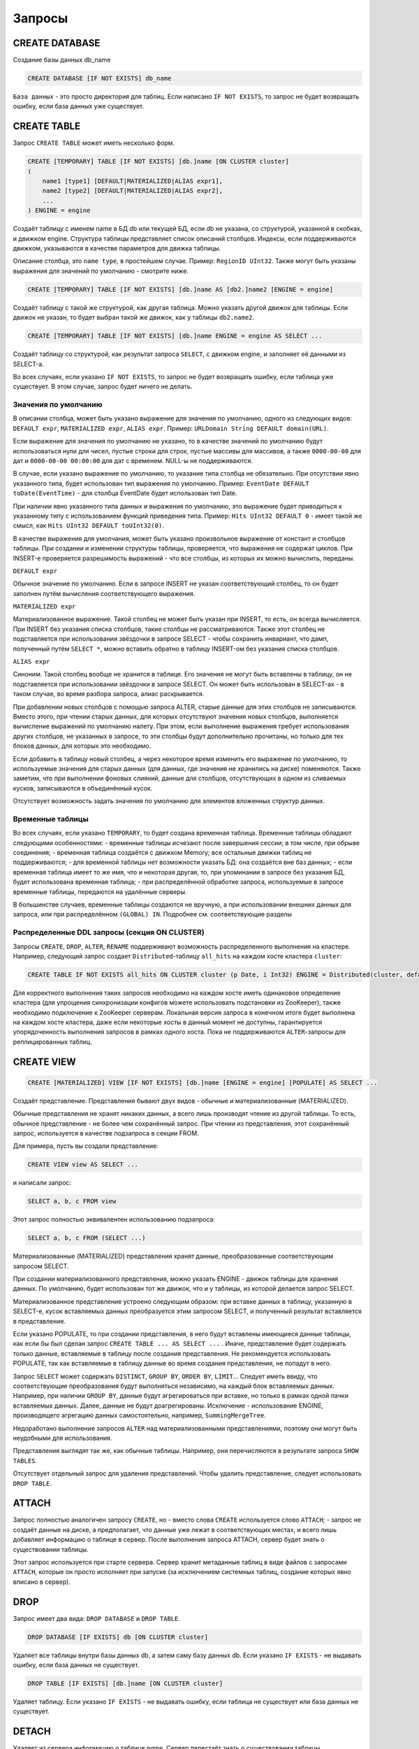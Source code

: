 Запросы
-------

CREATE DATABASE
~~~~~~~~~~~~~~~
Создание базы данных db_name

.. code-block:: sql

    CREATE DATABASE [IF NOT EXISTS] db_name

``База данных`` - это просто директория для таблиц.
Если написано ``IF NOT EXISTS``, то запрос не будет возвращать ошибку, если база данных уже существует.

CREATE TABLE
~~~~~~~~~~~~
Запрос ``CREATE TABLE`` может иметь несколько форм.

.. code-block:: sql

    CREATE [TEMPORARY] TABLE [IF NOT EXISTS] [db.]name [ON CLUSTER cluster]
    (
        name1 [type1] [DEFAULT|MATERIALIZED|ALIAS expr1],
        name2 [type2] [DEFAULT|MATERIALIZED|ALIAS expr2],
        ...
    ) ENGINE = engine

Создаёт таблицу с именем name в БД db или текущей БД, если db не указана, со структурой, указанной в скобках, и движком engine.
Структура таблицы представляет список описаний столбцов. Индексы, если поддерживаются движком, указываются в качестве параметров для движка таблицы.

Описание столбца, это ``name type``, в простейшем случае. Пример: ``RegionID UInt32``.
Также могут быть указаны выражения для значений по умолчанию - смотрите ниже.

.. code-block:: sql

    CREATE [TEMPORARY] TABLE [IF NOT EXISTS] [db.]name AS [db2.]name2 [ENGINE = engine]

Создаёт таблицу с такой же структурой, как другая таблица. Можно указать другой движок для таблицы. Если движок не указан, то будет выбран такой же движок, как у таблицы ``db2.name2``.

.. code-block:: sql

    CREATE [TEMPORARY] TABLE [IF NOT EXISTS] [db.]name ENGINE = engine AS SELECT ...

Создаёт таблицу со структурой, как результат запроса ``SELECT``, с движком engine, и заполняет её данными из SELECT-а.

Во всех случаях, если указано ``IF NOT EXISTS``, то запрос не будет возвращать ошибку, если таблица уже существует. В этом случае, запрос будет ничего не делать.

Значения по умолчанию
"""""""""""""""""""""
В описании столбца, может быть указано выражение для значения по умолчанию, одного из следующих видов:
``DEFAULT expr``, ``MATERIALIZED expr``, ``ALIAS expr``.
Пример: ``URLDomain String DEFAULT domain(URL)``.

Если выражение для значения по умолчанию не указано, то в качестве значений по умолчанию будут использоваться нули для чисел, пустые строки для строк, пустые массивы для массивов, а также ``0000-00-00`` для дат и ``0000-00-00 00:00:00`` для дат с временем. NULL-ы не поддерживаются.

В случае, если указано выражение по умолчанию, то указание типа столбца не обязательно. При отсутствии явно указанного типа, будет использован тип выражения по умолчанию. Пример: ``EventDate DEFAULT toDate(EventTime)`` - для столбца EventDate будет использован тип Date.

При наличии явно указанного типа данных и выражения по умолчанию, это выражение будет приводиться к указанному типу с использованием функций приведения типа. Пример: ``Hits UInt32 DEFAULT 0`` - имеет такой же смысл, как ``Hits UInt32 DEFAULT toUInt32(0)``.

В качестве выражения для умолчания, может быть указано произвольное выражение от констант и столбцов таблицы. При создании и изменении структуры таблицы, проверяется, что выражения не содержат циклов. При INSERT-е проверяется разрешимость выражений - что все столбцы, из которых их можно вычислить, переданы.

``DEFAULT expr``

Обычное значение по умолчанию. Если в запросе INSERT не указан соответствующий столбец, то он будет заполнен путём вычисления соответствующего выражения.

``MATERIALIZED expr``

Материализованное выражение. Такой столбец не может быть указан при INSERT, то есть, он всегда вычисляется.
При INSERT без указания списка столбцов, такие столбцы не рассматриваются.
Также этот столбец не подставляется при использовании звёздочки в запросе SELECT - чтобы сохранить инвариант, что дамп, полученный путём ``SELECT *``, можно вставить обратно в таблицу INSERT-ом без указания списка столбцов.

``ALIAS expr``

Синоним. Такой столбец вообще не хранится в таблице.
Его значения не могут быть вставлены в таблицу, он не подставляется при использовании звёздочки в запросе SELECT.
Он может быть использован в SELECT-ах - в таком случае, во время разбора запроса, алиас раскрывается.

При добавлении новых столбцов с помощью запроса ALTER, старые данные для этих столбцов не записываются. Вместо этого, при чтении старых данных, для которых отсутствуют значения новых столбцов, выполняется вычисление выражений по умолчанию налету. При этом, если выполнение выражения требует использования других столбцов, не указанных в запросе, то эти столбцы будут дополнительно прочитаны, но только для тех блоков данных, для которых это необходимо.

Если добавить в таблицу новый столбец, а через некоторое время изменить его выражение по умолчанию, то используемые значения для старых данных (для данных, где значения не хранились на диске) поменяются. Также заметим, что при выполнении фоновых слияний, данные для столбцов, отсутствующих в одном из сливаемых кусков, записываются в объединённый кусок.

Отсутствует возможность задать значения по умолчанию для элементов вложенных структур данных.

Временные таблицы
"""""""""""""""""
Во всех случаях, если указано ``TEMPORARY``, то будет создана временная таблица. Временные таблицы обладают следующими особенностями:
- временные таблицы исчезают после завершения сессии; в том числе, при обрыве соединения;
- временная таблица создаётся с движком Memory; все остальные движки таблиц не поддерживаются;
- для временной таблицы нет возможности указать БД: она создаётся вне баз данных;
- если временная таблица имеет то же имя, что и некоторая другая, то, при упоминании в запросе без указания БД, будет использована временная таблица;
- при распределённой обработке запроса, используемые в запросе временные таблицы, передаются на удалённые серверы.

В большинстве случаев, временные таблицы создаются не вручную, а при использовании внешних данных для запроса, или при распределённом ``(GLOBAL) IN``. Подробнее см. соответствующие разделы

Распределенные DDL запросы (секция ON CLUSTER)
""""""""""""""""""""""""""""""""""""""""""""""

Запросы ``CREATE``, ``DROP``, ``ALTER``, ``RENAME`` поддерживают возможность распределенного выполнения на кластере.
Например, следующий запрос создает ``Distributed``-таблицу ``all_hits`` на каждом хосте кластера ``cluster``:

.. code-block:: sql

    CREATE TABLE IF NOT EXISTS all_hits ON CLUSTER cluster (p Date, i Int32) ENGINE = Distributed(cluster, default, hits)

Для корректного выполнения таких запросов необходимо на каждом хосте иметь одинаковое определение кластера (для упрощения синхронизации конфигов можете использовать подстановки из ZooKeeper), также необходимо подключение к ZooKeeper серверам.
Локальная версия запроса в конечном итоге будет выполнена на каждом хосте кластера, даже если некоторые хосты в данный момент не доступны, гарантируется упорядоченность выполнения запросов в рамках одного хоста.
Пока не поддерживаются ``ALTER``-запросы для реплицированных таблиц.

CREATE VIEW
~~~~~~~~~~~

.. code-block:: sql

  CREATE [MATERIALIZED] VIEW [IF NOT EXISTS] [db.]name [ENGINE = engine] [POPULATE] AS SELECT ...

Создаёт представление. Представления бывают двух видов - обычные и материализованные (MATERIALIZED).

Обычные представления не хранят никаких данных, а всего лишь производят чтение из другой таблицы. То есть, обычное представление - не более чем сохранённый запрос. При чтении из представления, этот сохранённый запрос, используется в качестве подзапроса в секции FROM.

Для примера, пусть вы создали представление:

.. code-block:: sql

    CREATE VIEW view AS SELECT ...

и написали запрос:

.. code-block:: sql

    SELECT a, b, c FROM view

Этот запрос полностью эквивалентен использованию подзапроса:

.. code-block:: sql

    SELECT a, b, c FROM (SELECT ...)

Материализованные (MATERIALIZED) представления хранят данные, преобразованные соответствующим запросом SELECT.

При создании материализованного представления, можно указать ENGINE - движок таблицы для хранения данных. По умолчанию, будет использован тот же движок, что и у таблицы, из которой делается запрос SELECT.

Материализованное представление устроено следующим образом: при вставке данных в таблицу, указанную в SELECT-е, кусок вставляемых данных преобразуется этим запросом SELECT, и полученный результат вставляется в представление.

Если указано POPULATE, то при создании представления, в него будут вставлены имеющиеся данные таблицы, как если бы был сделан запрос ``CREATE TABLE ... AS SELECT ...`` . Иначе, представление будет содержать только данные, вставляемые в таблицу после создания представления. Не рекомендуется использовать POPULATE, так как вставляемые в таблицу данные во время создания представления, не попадут в него.

Запрос ``SELECT`` может содержать ``DISTINCT``, ``GROUP BY``, ``ORDER BY``, ``LIMIT``... Следует иметь ввиду, что соответствующие преобразования будут выполняться независимо, на каждый блок вставляемых данных. Например, при наличии ``GROUP BY``, данные будут агрегироваться при вставке, но только в рамках одной пачки вставляемых данных. Далее, данные не будут доагрегированы. Исключение - использование ENGINE, производящего агрегацию данных самостоятельно, например, ``SummingMergeTree``.

Недоработано выполнение запросов ``ALTER`` над материализованными представлениями, поэтому они могут быть неудобными для использования.

Представления выглядят так же, как обычные таблицы. Например, они перечисляются в результате запроса ``SHOW TABLES``.

Отсутствует отдельный запрос для удаления представлений. Чтобы удалить представление, следует использовать ``DROP TABLE``.

ATTACH
~~~~~~
Запрос полностью аналогичен запросу ``CREATE``, но
- вместо слова ``CREATE`` используется слово ``ATTACH``;
- запрос не создаёт данные на диске, а предполагает, что данные уже лежат в соответствующих местах, и всего лишь добавляет информацию о таблице в сервер.
После выполнения запроса ATTACH, сервер будет знать о существовании таблицы.

Этот запрос используется при старте сервера. Сервер хранит метаданные таблиц в виде файлов с запросами ``ATTACH``, которые он просто исполняет при запуске (за исключением системных таблиц, создание которых явно вписано в сервер).

DROP
~~~~
Запрос имеет два вида: ``DROP DATABASE`` и ``DROP TABLE``.

.. code-block:: sql

    DROP DATABASE [IF EXISTS] db [ON CLUSTER cluster]

Удаляет все таблицы внутри базы данных db, а затем саму базу данных db.
Если указано ``IF EXISTS`` - не выдавать ошибку, если база данных не существует.

.. code-block:: sql

    DROP TABLE [IF EXISTS] [db.]name [ON CLUSTER cluster]

Удаляет таблицу.
Если указано ``IF EXISTS`` - не выдавать ошибку, если таблица не существует или база данных не существует.

DETACH
~~~~~~
Удаляет из сервера информацию о таблице `name`. Сервер перестаёт знать о существовании таблицы.

.. code-block:: sql

    DETACH TABLE [IF EXISTS] [db.]name

Но ни данные, ни метаданные таблицы не удаляются. При следующем запуске сервера, сервер прочитает метаданные и снова узнает о таблице.
Также, "отцепленную" таблицу можно прицепить заново запросом ``ATTACH`` (за исключением системных таблиц, для которых метаданные не хранятся).

Запроса ``DETACH DATABASE`` нет.

RENAME
~~~~~~
Переименовывает одну или несколько таблиц.

.. code-block:: sql

    RENAME TABLE [db11.]name11 TO [db12.]name12, [db21.]name21 TO [db22.]name22, ... [ON CLUSTER cluster]

Все таблицы переименовываются под глобальной блокировкой. Переименовывание таблицы является лёгкой операцией. Если вы указали после TO другую базу данных, то таблица будет перенесена в эту базу данных. При этом, директории с базами данных должны быть расположены в одной файловой системе (иначе возвращается ошибка).

ALTER
~~~~~
Запрос ``ALTER`` поддерживается только для таблиц типа ``*MergeTree``, а также ``Merge`` и ``Distributed``. Запрос имеет несколько вариантов.

Манипуляции со столбцами
""""""""""""""""""""""""
Изменение структуры таблицы.

.. code-block:: sql

    ALTER TABLE [db].name [ON CLUSTER cluster] ADD|DROP|MODIFY COLUMN ...

В запросе указывается список из одного или более действий через запятую.
Каждое действие - операция над столбцом.

Существуют следующие действия:

.. code-block:: sql

    ADD COLUMN name [type] [default_expr] [AFTER name_after]

Добавляет в таблицу новый столбец с именем name, типом type и выражением для умолчания ``default_expr`` (смотрите раздел "Значения по умолчанию"). Если указано ``AFTER name_after`` (имя другого столбца), то столбец добавляется (в список столбцов таблицы) после указанного. Иначе, столбец добавляется в конец таблицы. Внимательный читатель может заметить, что отсутствует возможность добавить столбец в начало таблицы. Для цепочки действий, name_after может быть именем столбца, который добавляется в одном из предыдущих действий.

Добавление столбца всего лишь меняет структуру таблицы, и не производит никаких действий с данными - соответствующие данные не появляются на диске после ALTER-а. При чтении из таблицы, если для какого-либо столбца отсутствуют данные, то он заполняется значениями по умолчанию (выполняя выражение по умолчанию, если такое есть, или нулями, пустыми строками). Также, столбец появляется на диске при слиянии кусков данных (см. MergeTree).

Такая схема позволяет добиться мгновенной работы запроса ALTER и отсутствия необходимости увеличивать объём старых данных.

.. code-block:: sql

    DROP COLUMN name

Удаляет столбец с именем name.
Удаляет данные из файловой системы. Так как это представляет собой удаление целых файлов, запрос выполняется почти мгновенно.

.. code-block:: sql

    MODIFY COLUMN name [type] [default_expr]

Изменяет тип столбца name на type и/или выражение для умолчания на default_expr. При изменении типа, значения преобразуются так, как если бы к ним была применена функция toType.

Если изменяется только выражение для умолчания, то запрос не делает никакой сложной работы и выполняется мгновенно.

Изменение типа столбца - это единственное действие, которое выполняет сложную работу - меняет содержимое файлов с данными. Для больших таблиц, выполнение может занять длительное время.

Выполнение производится в несколько стадий:
- подготовка временных (новых) файлов с изменёнными данными;
- переименование старых файлов;
- переименование временных (новых) файлов в старые;
- удаление старых файлов.

Из них, длительной является только первая стадия. Если на этой стадии возникнет сбой, то данные не поменяются.
Если на одной из следующих стадий возникнет сбой, то данные будет можно восстановить вручную. За исключением случаев, когда старые файлы удалены из файловой системы, а данные для новых файлов не доехали на диск и потеряны.

Не поддерживается изменение типа столбца у массивов и вложенных структур данных.

Запрос ``ALTER`` позволяет создавать и удалять отдельные элементы (столбцы) вложенных структур данных, но не вложенные структуры данных целиком. Для добавления вложенной структуры данных, вы можете добавить столбцы с именем вида ``name.nested_name`` и типом ``Array(T)`` - вложенная структура данных полностью эквивалентна нескольким столбцам-массивам с именем, имеющим одинаковый префикс до точки.

Отсутствует возможность удалять столбцы, входящие в первичный ключ или ключ для сэмплирования (в общем, входящие в выражение ``ENGINE``). Изменение типа у столбцов, входящих в первичный ключ возможно только в том случае, если это изменение не приводит к изменению данных (например, разрешено добавление значения в Enum или изменение типа с ``DateTime`` на ``UInt32``).

Если возможностей запроса ``ALTER`` не хватает для нужного изменения таблицы, вы можете создать новую таблицу, скопировать туда данные с помощью запроса ``INSERT SELECT``, затем поменять таблицы местами с помощью запроса ``RENAME``, и удалить старую таблицу.

Запрос ``ALTER`` блокирует все чтения и записи для таблицы. То есть, если на момент запроса ``ALTER``, выполнялся долгий ``SELECT``, то запрос ``ALTER`` сначала дождётся его выполнения. И в это время, все новые запросы к той же таблице, будут ждать, пока завершится этот ``ALTER``.

Для таблиц, которые не хранят данные самостоятельно (типа ``Merge`` и ``Distributed``), ``ALTER`` всего лишь меняет структуру таблицы, но не меняет структуру подчинённых таблиц. Для примера, при ALTER-е таблицы типа ``Distributed``, вам также потребуется выполнить запрос ``ALTER`` для таблиц на всех удалённых серверах.

Запрос ``ALTER`` на изменение столбцов реплицируется. Соответствующие инструкции сохраняются в ZooKeeper, и затем каждая реплика их применяет. Все запросы ``ALTER`` выполняются в одном и том же порядке. Запрос ждёт выполнения соответствующих действий на всех репликах. Но при этом, запрос на изменение столбцов в реплицируемой таблице можно прервать, и все действия будут осуществлены асинхронно.

Манипуляции с партициями и кусками
""""""""""""""""""""""""""""""""""
Работает только для таблиц семейства ``MergeTree``. Существуют следующие виды операций:

* ``DETACH PARTITION`` - перенести партицию в директорию detached и забыть про неё.
* ``DROP PARTITION`` - удалить партицию.
* ``ATTACH PART|PARTITION`` - добавить в таблицу новый кусок или партицию из директории ``detached``.
* ``FREEZE PARTITION`` - создать бэкап партиции.
* ``FETCH PARTITION`` - скачать партицию с другого сервера.

Ниже будет рассмотрен каждый вид запроса по-отдельности.

Партицией (partition) в таблице называются данные за один календарный месяц. Это определяется значениями ключа-даты, указанной в параметрах движка таблицы. Данные за каждый месяц хранятся отдельно, чтобы упростить всевозможные манипуляции с этими данными.

Куском (part) в таблице называется часть данных одной партиции, отсортированная по первичному ключу.

Чтобы посмотреть набор кусков и партиций таблицы, можно воспользоваться системной таблицей ``system.parts``:

.. code-block:: sql

    SELECT * FROM system.parts WHERE active

``active`` - учитывать только активные куски. Неактивными являются, например, исходные куски оставшиеся после слияния в более крупный кусок - такие куски удаляются приблизительно через 10 минут после слияния.

Другой способ посмотреть набор кусков и партиций - зайти в директорию с данными таблицы.
Директория с данными - ``/var/lib/clickhouse/data/database/table/``,
где ``/var/lib/clickhouse/`` - путь к данным ClickHouse, database - имя базы данных, table - имя таблицы. Пример:

.. code-block:: bash

    $ ls -l /var/lib/clickhouse/data/test/visits/
    total 48
    drwxrwxrwx 2 clickhouse clickhouse 20480 мая   13 02:58 20140317_20140323_2_2_0
    drwxrwxrwx 2 clickhouse clickhouse 20480 мая   13 02:58 20140317_20140323_4_4_0
    drwxrwxrwx 2 clickhouse clickhouse  4096 мая   13 02:55 detached
    -rw-rw-rw- 1 clickhouse clickhouse     2 мая   13 02:58 increment.txt

Здесь ``20140317_20140323_2_2_0``, ``20140317_20140323_4_4_0`` - директории кусков.

Рассмотрим по порядку имя первого куска: ``20140317_20140323_2_2_0``.
 * ``20140317`` - минимальная дата данных куска
 * ``20140323`` - максимальная дата данных куска
 * ``2`` - минимальный номер блока данных
 * ``2`` - максимальный номер блока данных
 * ``0`` - уровень куска - глубина дерева слияний, которыми он образован

Каждый кусок относится к одной партиции и содержит данные только за один месяц.
``201403`` - имя партиции. Партиция представляет собой набор кусков за один месяц.

При работающем сервере, нельзя вручную изменять набор кусков или их данные на файловой системе, так как сервер не будет об этом знать.
Для нереплицируемых таблиц, вы можете это делать при остановленном сервере, хотя это не рекомендуется.
Для реплицируемых таблиц, набор кусков нельзя менять в любом случае.

Директория ``detached`` содержит куски, не используемые сервером - отцепленные от таблицы с помощью запроса ``ALTER ... DETACH``. Также в эту директорию переносятся куски, признанные повреждёнными, вместо их удаления. Вы можете в любое время добавлять, удалять, модифицировать данные в директории detached - сервер не будет об этом знать, пока вы не сделаете запрос ``ALTER TABLE ... ATTACH``.

.. code-block:: sql

  ALTER TABLE [db.]table DETACH PARTITION 'name'

Перенести все данные для партиции с именем name в директорию detached и забыть про них.
Имя партиции указывается в формате YYYYMM. Оно может быть указано в одинарных кавычках или без них.

После того, как запрос будет выполнен, вы можете самостоятельно сделать что угодно с данными в директории detached, например, удалить их из файловой системы, или ничего не делать.

Запрос реплицируется - данные будут перенесены в директорию detached и забыты на всех репликах. Запрос может быть отправлен только на реплику-лидер. Вы можете узнать, является ли реплика лидером, сделав SELECT в системную таблицу system.replicas. Или, проще, вы можете выполнить запрос на всех репликах, и на всех кроме одной, он кинет исключение.

.. code-block:: sql

    ALTER TABLE [db.]table DROP PARTITION 'name'

Аналогично операции ``DETACH``. Удалить данные из таблицы. Куски с данными будут помечены как неактивные и будут полностью удалены примерно через 10 минут. Запрос реплицируется - данные будут удалены на всех репликах.

.. code-block:: sql

    ALTER TABLE [db.]table ATTACH PARTITION|PART 'name'

Добавить данные в таблицу из директории detached.

Существует возможность добавить данные для целой партиции (PARTITION) или отдельный кусок (PART). В случае PART, укажите полное имя куска в одинарных кавычках.

Запрос реплицируется. Каждая реплика проверяет, если ли данные в директории detached. Если данные есть - проверяет их целостность, проверяет их соответствие данным на сервере-инициаторе запроса, и если всё хорошо, то добавляет их. Если нет, то скачивает данные с реплики-инициатора запроса, или с другой реплики, на которой уже добавлены эти данные.

То есть, вы можете разместить данные в директории detached на одной реплике и, с помощью запроса ALTER ... ATTACH добавить их в таблицу на всех репликах.

.. code-block:: sql

    ALTER TABLE [db.]table FREEZE PARTITION 'name'

Создаёт локальный бэкап одной или нескольких партиций. В качестве имени может быть указано полное имя партиции (например, 201403) или его префикс (например, 2014) - тогда бэкап будет создан для всех соответствующих партиций.

Запрос делает следующее: для снэпшота данных на момент его выполнения, создаёт hardlink-и на данные таблиц в директории ``/var/lib/clickhouse/shadow/N/...``

``/var/lib/clickhouse/`` - рабочая директория ClickHouse из конфига.
``N`` - инкрементальный номер бэкапа.

Структура директорий внутри бэкапа создаётся такой же, как внутри ``/var/lib/clickhouse/``.
Также делает chmod всех файлов, запрещая запись в них.

Создание бэкапа происходит почти мгновенно (но сначала дожидается окончания выполняющихся в данный момент запросов к соответствующей таблице). Бэкап изначально не занимает места на диске. При дальнейшей работе системы, бэкап может отнимать место на диске, по мере модификации данных. Если бэкап делается для достаточно старых данных, то он не будет отнимать место на диске.

После создания бэкапа, данные из ``/var/lib/clickhouse/shadow/`` можно скопировать на удалённый сервер и затем удалить на локальном сервере.
Весь процесс бэкапа не требует остановки сервера.

Запрос ``ALTER ... FREEZE PARTITION`` не реплицируется. То есть, локальный бэкап создаётся только на локальном сервере.

В качестве альтернативного варианта, вы можете скопировать данные из директории ``/var/lib/clickhouse/data/database/table`` вручную.
Но если это делать при запущенном сервере, то возможны race conditions при копировании директории с добавляющимися/изменяющимися файлами, и бэкап может быть неконсистентным. Этот вариант может использоваться, если сервер не запущен - тогда полученные данные будут такими же, как после запроса ``ALTER TABLE t FREEZE PARTITION``.

``ALTER TABLE ... FREEZE PARTITION`` копирует только данные, но не метаданные таблицы. Чтобы сделать бэкап метаданных таблицы, скопируйте файл  ``/var/lib/clickhouse/metadata/database/table.sql``

Для восстановления из бэкапа:
 * создайте таблицу, если её нет, с помощью запроса CREATE. Запрос можно взять из .sql файла (замените в нём ``ATTACH`` на ``CREATE``);
 * скопируйте данные из директории data/database/table/ внутри бэкапа в директорию ``/var/lib/clickhouse/data/database/table/detached/``
 * выполните запросы ``ALTER TABLE ... ATTACH PARTITION YYYYMM``, где ``YYYYMM`` - месяц, для каждого месяца.

Таким образом, данные из бэкапа будут добавлены в таблицу.
Восстановление из бэкапа, так же, не требует остановки сервера.

Бэкапы и репликация
"""""""""""""""""""
Репликация защищает от аппаратных сбоев. В случае, если на одной из реплик у вас исчезли все данные, то восстановление делается по инструкции в разделе "Восстановление после сбоя".

Для защиты от аппаратных сбоев, обязательно используйте репликацию. Подробнее про репликацию написано в разделе "Репликация данных".

Бэкапы защищают от человеческих ошибок (случайно удалили данные, удалили не те данные или не на том кластере, испортили данные).
Для баз данных большого объёма, бывает затруднительно копировать бэкапы на удалённые серверы. В этих случаях, для защиты от человеческой ошибки, можно держать бэкап на том же сервере (он будет лежать в ``/var/lib/clickhouse/shadow/``).

.. code-block:: sql

  ALTER TABLE [db.]table FETCH PARTITION 'name' FROM 'path-in-zookeeper'

Запрос работает только для реплицируемых таблиц.

Скачивает указанную партицию с шарда, путь в ``ZooKeeper`` к которому указан в секции ``FROM`` и помещает в директорию ``detached`` указанной таблицы.

Не смотря на то, что запрос называется ``ALTER TABLE``, он не изменяет структуру таблицы, и не изменяет сразу доступные данные в таблице.

Данные помещаются в директорию ``detached``, и их можно прикрепить с помощью запроса ``ALTER TABLE ... ATTACH``.

В секции ``FROM`` указывается путь в ``ZooKeeper``. Например, ``/clickhouse/tables/01-01/visits``.
Перед скачиванием проверяется существование партиции и совпадение структуры таблицы. Автоматически выбирается наиболее актуальная реплика среди живых реплик.

Запрос ``ALTER ... FETCH PARTITION`` не реплицируется. То есть, партиция будет скачана в директорию detached только на локальном сервере. Заметим, что если вы после этого добавите данные в таблицу с помощью запроса ``ALTER TABLE ... ATTACH``, то данные будут добавлены на всех репликах (на одной из реплик будут добавлены из директории detached, а на других - загружены с соседних реплик).

Синхронность запросов ALTER
"""""""""""""""""""""""""""

Для нереплицируемых таблиц, все запросы ``ALTER`` выполняются синхронно. Для реплицируемых таблиц, запрос всего лишь добавляет инструкцию по соответствующим действиям в ``ZooKeeper``, а сами действия осуществляются при первой возможности. Но при этом, запрос может ждать завершения выполнения этих действий на всех репликах.

Для запросов ``ALTER ... ATTACH|DETACH|DROP`` можно настроить ожидание, с помощью настройки ``replication_alter_partitions_sync``.
Возможные значения: ``0`` - не ждать, ``1`` - ждать выполнения только у себя (по умолчанию), ``2`` - ждать всех.

.. _query_language_queries_show_databases:

SHOW DATABASES
~~~~~~~~~~~~~~

.. code-block:: sql

    SHOW DATABASES [INTO OUTFILE filename] [FORMAT format]

Выводит список всех баз данных.
Запрос полностью аналогичен запросу ``SELECT name FROM system.databases [INTO OUTFILE filename] [FORMAT format]``.

Смотрите также раздел "Форматы".

SHOW TABLES
~~~~~~~~~~~

.. code-block:: sql

    SHOW TABLES [FROM db] [LIKE 'pattern'] [INTO OUTFILE filename] [FORMAT format]

Выводит список таблиц
 * из текущей БД или из БД db, если указано FROM db;
 * всех, или имя которых соответствует шаблону pattern, если указано LIKE 'pattern';

Запрос полностью аналогичен запросу: ``SELECT name FROM system.tables WHERE database = 'db' [AND name LIKE 'pattern'] [INTO OUTFILE filename] [FORMAT format]``
Смотрите также раздел "Оператор LIKE".

SHOW PROCESSLIST
~~~~~~~~~~~~~~~~

.. code-block:: sql

    SHOW PROCESSLIST [INTO OUTFILE filename] [FORMAT format]

Выводит список запросов, выполняющихся в данный момент времени, кроме запросов ``SHOW PROCESSLIST``.

Выдаёт таблицу, содержащую столбцы:

**user** - пользователь, под которым был задан запрос. Следует иметь ввиду, что при распределённой обработке запроса на удалённые серверы запросы отправляются под пользователем default. И SHOW PROCESSLIST показывает имя пользователя для конкретного запроса, а не для запроса, который данный запрос инициировал.

**address** - имя хоста, с которого был отправлен запрос. При распределённой обработке запроса на удалённых серверах — это имя хоста-инициатора запроса. Чтобы проследить, откуда был задан распределённый запрос изначально, следует смотреть SHOW PROCESSLIST на сервере-инициаторе запроса.

**elapsed** - время выполнения запроса, в секундах. Запросы выводятся упорядоченными по убыванию времени выполнения.

**rows_read**, **bytes_read** - сколько было прочитано строк, байт несжатых данных при обработке запроса. При распределённой обработке запроса суммируются данные со всех удалённых серверов. Именно эти данные используются для ограничений и квот.

**memory_usage** - текущее потребление оперативки в байтах. Смотрите настройку max_memory_usage.

**query** - сам запрос. В запросах INSERT данные для вставки не выводятся.

**query_id** - идентификатор запроса. Непустой, только если был явно задан пользователем. При распределённой обработке запроса идентификатор запроса не передаётся на удалённые серверы.

Запрос полностью аналогичен запросу: ``SELECT * FROM system.processes [INTO OUTFILE filename] [FORMAT format]``.

Полезный совет (выполните в консоли):

.. code-block:: bash

  watch -n1 "clickhouse-client --query='SHOW PROCESSLIST'"

SHOW CREATE TABLE
~~~~~~~~~~~~~~~~~

.. code-block:: sql

    SHOW CREATE TABLE [db.]table [INTO OUTFILE filename] [FORMAT format]

Возвращает один столбец statement типа ``String``, содержащий одно значение - запрос ``CREATE``, с помощью которого создана указанная таблица.

DESCRIBE TABLE
~~~~~~~~~~~~~~

.. code-block:: sql

    DESC|DESCRIBE TABLE [db.]table [INTO OUTFILE filename] [FORMAT format]

Возвращает два столбца: ``name``, ``type`` типа ``String``, в которых описаны имена и типы столбцов указанной таблицы.

Вложенные структуры данных выводятся в "развёрнутом" виде. То есть, каждый столбец - по отдельности, с именем через точку.

EXISTS
~~~~~~

.. code-block:: sql

    EXISTS TABLE [db.]name [INTO OUTFILE filename] [FORMAT format]

Возвращает один столбец типа ``UInt8``, содержащий одно значение - ``0``, если таблицы или БД не существует и ``1``, если таблица в указанной БД существует.

USE
~~~

.. code-block:: sql

   USE db

Позволяет установить текущую базу данных для сессии.
Текущая база данных используется для поиска таблиц, если база данных не указана в запросе явно через точку перед именем таблицы.
При использовании HTTP протокола, запрос не может быть выполнен, так как понятия сессии не существует.

SET
~~~

.. code-block:: sql

    SET param = value

Позволяет установить настройку ``param`` в значение ``value``. Также можно одним запросом установить все настройки из заданного профиля настроек - для этого, укажите в качестве имени настройки profile. Подробнее смотри раздел "Настройки".
Настройка устанавливается на сессию, или на сервер (глобально), если указано ``GLOBAL``.
При установке глобальной настройки, настройка на все уже запущенные сессии, включая текущую сессию, не устанавливается, а будет использована только для новых сессий.


При перезапуске сервера, теряются настройки, установленные с помощью ``SET``.
Установить настройки, которые переживут перезапуск сервера, можно только с помощью конфигурационного файла сервера.

OPTIMIZE
~~~~~~~~

.. code-block:: sql

    OPTIMIZE TABLE [db.]name [PARTITION partition] [FINAL]

Просит движок таблицы сделать что-нибудь, что может привести к более оптимальной работе.
Поддерживается только движками ``*MergeTree``, в котором выполнение этого запроса инициирует внеочередное слияние кусков данных.
Если указан ``PARTITION``, то оптимизация будет производиться только для указаной партиции.
Если указан ``FINAL``, то оптимизация будет производиться даже когда все данные уже лежат в одном куске.

INSERT
~~~~~~
Запрос имеет несколько вариантов.

.. code-block:: sql

    INSERT INTO [db.]table [(c1, c2, c3)] VALUES (v11, v12, v13), (v21, v22, v23), ...

Вставляет в таблицу table строчки с перечисленными значениями.
Запрос полностью аналогичен запросу вида:

.. code-block:: sql

    INSERT INTO [db.]table [(c1, c2, c3)] FORMAT Values (v11, v12, v13), (v21, v22, v23), ...

.. code-block:: sql

    INSERT INTO [db.]table [(c1, c2, c3)] FORMAT format ...

Вставка данных в произвольном указанном формате.
Сами данные идут после format, после всех пробельных символов до первого перевода строки, если он есть, включая его, или после всех пробельных символов, если переводов строки нет. Рекомендуется писать данные начиная со следующей строки (это важно, если данные начинаются с пробельных символов).

Пример:

.. code-block:: sql

    INSERT INTO t FORMAT TabSeparated
    11  Hello, world!
    22  Qwerty

Подробнее про форматы данных смотрите в разделе "Форматы".
В разделе "Интерфейсы" описано, как можно вставлять данные отдельно от запроса, при использовании клиента командной строки или HTTP интерфейса.

В запросе может быть опционально указан список столбцов для вставки. В этом случае, в остальные столбцы записываются значения по умолчанию.
Значения по умолчанию вычисляются из DEFAULT выражений, указанных в определении таблицы, или, если ``DEFAULT`` не прописан явно - используются нули, пустые строки. Если настройка ``strict_insert_defaults`` выставлена в 1, то все столбцы, для которых нет явных DEFAULT-ов, должны быть указаны в запросе.

.. code-block:: sql

    INSERT INTO [db.]table [(c1, c2, c3)] SELECT ...

Вставка в таблицу результата запроса ``SELECT``.
Имена и типы данных результата выполнения SELECT-а должны точно совпадать со структурой таблицы, в которую вставляются данные, или с указанным списком столбцов.
Для изменения имён столбцов следует использовать синонимы (AS) в запросе ``SELECT``.
Для изменения типов данных следует использовать функции преобразования типов (смотрите раздел "Функции").

Ни один из форматов данных не позволяет использовать в качестве значений выражения.
То есть, вы не можете написать ``INSERT INTO t VALUES (now(), 1 + 1, DEFAULT)``.

Не поддерживаются другие запросы на модификацию части данных: ``UPDATE``, ``DELETE``, ``REPLACE``, ``MERGE``, ``UPSERT``, ``INSERT UPDATE``.
Впрочем, вы можете удалять старые данные с помощью запроса ``ALTER TABLE ... DROP PARTITION``.

SELECT
~~~~~~

Его величество, запрос SELECT.

.. code-block:: sql

    SELECT [DISTINCT] expr_list
        [FROM [db.]table | (subquery) | table_function] [FINAL]
        [SAMPLE sample_coeff]
        [ARRAY JOIN ...]
        [GLOBAL] ANY|ALL INNER|LEFT JOIN (subquery)|table USING columns_list
        [PREWHERE expr]
        [WHERE expr]
        [GROUP BY expr_list] [WITH TOTALS]
        [HAVING expr]
        [ORDER BY expr_list]
        [LIMIT [n, ]m]
        [UNION ALL ...]
        [INTO OUTFILE filename]
        [FORMAT format]

Все секции, кроме списка выражений сразу после SELECT, являются необязательными.
Ниже секции будут описаны в порядке, почти соответствующем конвейеру выполнения запроса.

Если в запросе отсутствуют секции ``DISTINCT``, ``GROUP BY``, ``ORDER BY``, подзапросы в ``IN`` и ``JOIN``, то запрос будет обработан полностью потоково, с использованием O(1) количества оперативки.
Иначе запрос может съесть много оперативки, если не указаны подходящие ограничения ``max_memory_usage``, ``max_rows_to_group_by``, ``max_rows_to_sort``, ``max_rows_in_distinct``, ``max_bytes_in_distinct``, ``max_rows_in_set``, ``max_bytes_in_set``, ``max_rows_in_join``, ``max_bytes_in_join``, ``max_bytes_before_external_sort``, ``max_bytes_before_external_group_by``. Подробнее смотрите в разделе "Настройки". Присутствует возможность использовать внешнюю сортировку (с сохранением временных данных на диск) и внешнюю агрегацию. ``Merge join`` в системе нет.

Секция FROM
"""""""""""

Если секция FROM отсутствует, то данные будут читаться из таблицы ``system.one``.
Таблица system.one содержит ровно одну строку (то есть, эта таблица выполняет такую же роль, как таблица DUAL, которую можно найти в других СУБД).

В секции FROM указывается таблица, из которой будут читаться данные, либо подзапрос, либо табличная функция; дополнительно могут присутствовать ARRAY JOIN и обычный JOIN (смотрите ниже).

Вместо таблицы, может быть указан подзапрос SELECT в скобках.
В этом случае, конвейер обработки подзапроса будет встроен в конвейер обработки внешнего запроса.
В отличие от стандартного SQL, после подзапроса не нужно указывать его синоним. Для совместимости, присутствует возможность написать AS name после подзапроса, но указанное имя нигде не используется.

Вместо таблицы, может быть указана табличная функция. Подробнее смотрите раздел "Табличные функции".

Для выполнения запроса, из соответствующей таблицы, вынимаются все столбцы, перечисленные в запросе. Из подзапросов выкидываются столбцы, не нужные для внешнего запроса.
Если в запросе не перечислено ни одного столбца (например, SELECT count() FROM t), то из таблицы всё равно вынимается один какой-нибудь столбец (предпочитается самый маленький), для того, чтобы можно было хотя бы посчитать количество строк.

Модификатор FINAL может быть использован только при SELECT-е из таблицы типа CollapsingMergeTree. При указании FINAL, данные будут выбираться полностью "сколлапсированными". Стоит учитывать, что использование FINAL приводит к выбору кроме указанных в SELECT-е столбцов также столбцов, относящихся к первичному ключу. Также, запрос будет выполняться в один поток, и при выполнении запроса будет выполняться слияние данных. Это приводит к тому, что при использовании FINAL, запрос выполняется медленнее. В большинстве случаев, следует избегать использования FINAL. Подробнее смотрите раздел "Движок CollapsingMergeTree".

Секция SAMPLE
"""""""""""""

Секция SAMPLE позволяет выполнить запрос приближённо. Приближённое выполнение запроса поддерживается только таблицами типа MergeTree*  и только если при создании таблицы было указано выражение, по которому производится выборка (смотрите раздел "Движок MergeTree").

``SAMPLE`` имеет вид ``SAMPLE k``, где ``k`` - дробное число в интервале от 0 до 1, или ``SAMPLE n``, где n - достаточно большое целое число.

В первом случае, запрос будет выполнен по k-доле данных. Например, если указано ``SAMPLE 0.1``, то запрос будет выполнен по 10% данных.
Во втором случае, запрос будет выполнен по выборке из не более n строк. Например, если указано ``SAMPLE 10000000``, то запрос будет выполнен по не более чем 10 000 000 строкам.

Пример:

.. code-block:: sql

    SELECT
        Title,
        count() * 10 AS PageViews
    FROM hits_distributed
    SAMPLE 0.1
    WHERE
        CounterID = 34
        AND toDate(EventDate) >= toDate('2013-01-29')
        AND toDate(EventDate) <= toDate('2013-02-04')
        AND NOT DontCountHits
        AND NOT Refresh
        AND Title != ''
    GROUP BY Title
    ORDER BY PageViews DESC LIMIT 1000

В этом примере, запрос выполняется по выборке из 0.1 (10%) данных. Значения агрегатных функций не корректируются автоматически, поэтому для получения приближённого результата, значение count() вручную домножается на 10.

При использовании варианта вида ``SAMPLE 10000000``, нет информации, какая относительная доля данных была обработана, и на что следует домножить агрегатные функции, поэтому такой способ записи подходит не для всех случаев.

Выборка с указанием относительного коэффициента является "согласованной": если рассмотреть все возможные данные, которые могли бы быть в таблице, то выборка (при использовании одного выражения сэмплирования, указанного при создании таблицы), с одинаковым коэффициентом, выбирает всегда одно и то же подмножество этих всевозможных данных. То есть, выборка из разных таблиц, на разных серверах, в разное время, делается одинаковым образом.

Например, выборка по идентификаторам посетителей, выберет из разных таблиц строки с одинаковым подмножеством всех возможных идентификаторов посетителей. Это позволяет использовать выборку в подзапросах в секции IN, а также при ручном сопоставлении результатов разных запросов с выборками.

Секция ARRAY JOIN
"""""""""""""""""

Позволяет выполнить JOIN с массивом или вложенной структурой данных. Смысл похож на функцию arrayJoin, но функциональность более широкая.

``ARRAY JOIN`` - это, по сути, ``INNER JOIN`` с массивом. Пример:

.. code-block:: text

    :) CREATE TABLE arrays_test (s String, arr Array(UInt8)) ENGINE = Memory

    CREATE TABLE arrays_test
    (
        s String,
        arr Array(UInt8)
    ) ENGINE = Memory

    Ok.

    0 rows in set. Elapsed: 0.001 sec.

    :) INSERT INTO arrays_test VALUES ('Hello', [1,2]), ('World', [3,4,5]), ('Goodbye', [])

    INSERT INTO arrays_test VALUES

    Ok.

    3 rows in set. Elapsed: 0.001 sec.

    :) SELECT * FROM arrays_test

    SELECT *
    FROM arrays_test

    ┌─s───────┬─arr─────┐
    │ Hello   │ [1,2]   │
    │ World   │ [3,4,5] │
    │ Goodbye │ []      │
    └─────────┴─────────┘

    3 rows in set. Elapsed: 0.001 sec.

    :) SELECT s, arr FROM arrays_test ARRAY JOIN arr

    SELECT s, arr
    FROM arrays_test
    ARRAY JOIN arr

    ┌─s─────┬─arr─┐
    │ Hello │   1 │
    │ Hello │   2 │
    │ World │   3 │
    │ World │   4 │
    │ World │   5 │
    └───────┴─────┘

    5 rows in set. Elapsed: 0.001 sec.

Для массива в секции ARRAY JOIN может быть указан алиас. В этом случае, элемент массива будет доступен под этим алиасом, а сам массив - под исходным именем. Пример:

.. code-block:: text

    :) SELECT s, arr, a FROM arrays_test ARRAY JOIN arr AS a

    SELECT s, arr, a
    FROM arrays_test
    ARRAY JOIN arr AS a

    ┌─s─────┬─arr─────┬─a─┐
    │ Hello │ [1,2]   │ 1 │
    │ Hello │ [1,2]   │ 2 │
    │ World │ [3,4,5] │ 3 │
    │ World │ [3,4,5] │ 4 │
    │ World │ [3,4,5] │ 5 │
    └───────┴─────────┴───┘

    5 rows in set. Elapsed: 0.001 sec.

В секции ARRAY JOIN может быть указано несколько массивов одинаковых размеров через запятую. В этом случае, JOIN делается с ними одновременно (прямая сумма, а не прямое произведение). Пример:

.. code-block:: text

    :) SELECT s, arr, a, num, mapped FROM arrays_test ARRAY JOIN arr AS a, arrayEnumerate(arr) AS num, arrayMap(x -> x + 1, arr) AS mapped

    SELECT s, arr, a, num, mapped
    FROM arrays_test
    ARRAY JOIN arr AS a, arrayEnumerate(arr) AS num, arrayMap(lambda(tuple(x), plus(x, 1)), arr) AS mapped

    ┌─s─────┬─arr─────┬─a─┬─num─┬─mapped─┐
    │ Hello │ [1,2]   │ 1 │   1 │      2 │
    │ Hello │ [1,2]   │ 2 │   2 │      3 │
    │ World │ [3,4,5] │ 3 │   1 │      4 │
    │ World │ [3,4,5] │ 4 │   2 │      5 │
    │ World │ [3,4,5] │ 5 │   3 │      6 │
    └───────┴─────────┴───┴─────┴────────┘

    5 rows in set. Elapsed: 0.002 sec.

    :) SELECT s, arr, a, num, arrayEnumerate(arr) FROM arrays_test ARRAY JOIN arr AS a, arrayEnumerate(arr) AS num

    SELECT s, arr, a, num, arrayEnumerate(arr)
    FROM arrays_test
    ARRAY JOIN arr AS a, arrayEnumerate(arr) AS num

    ┌─s─────┬─arr─────┬─a─┬─num─┬─arrayEnumerate(arr)─┐
    │ Hello │ [1,2]   │ 1 │   1 │ [1,2]               │
    │ Hello │ [1,2]   │ 2 │   2 │ [1,2]               │
    │ World │ [3,4,5] │ 3 │   1 │ [1,2,3]             │
    │ World │ [3,4,5] │ 4 │   2 │ [1,2,3]             │
    │ World │ [3,4,5] │ 5 │   3 │ [1,2,3]             │
    └───────┴─────────┴───┴─────┴─────────────────────┘

    5 rows in set. Elapsed: 0.002 sec.

ARRAY JOIN также работает с вложенными структурами данных. Пример:

.. code-block:: text

    :) CREATE TABLE nested_test (s String, nest Nested(x UInt8, y UInt32)) ENGINE = Memory

    CREATE TABLE nested_test
    (
        s String,
        nest Nested(
        x UInt8,
        y UInt32)
    ) ENGINE = Memory

    Ok.

    0 rows in set. Elapsed: 0.006 sec.

    :) INSERT INTO nested_test VALUES ('Hello', [1,2], [10,20]), ('World', [3,4,5], [30,40,50]), ('Goodbye', [], [])

    INSERT INTO nested_test VALUES

    Ok.

    3 rows in set. Elapsed: 0.001 sec.

    :) SELECT * FROM nested_test

    SELECT *
    FROM nested_test

    ┌─s───────┬─nest.x──┬─nest.y─────┐
    │ Hello   │ [1,2]   │ [10,20]    │
    │ World   │ [3,4,5] │ [30,40,50] │
    │ Goodbye │ []      │ []         │
    └─────────┴─────────┴────────────┘

    3 rows in set. Elapsed: 0.001 sec.

    :) SELECT s, nest.x, nest.y FROM nested_test ARRAY JOIN nest

    SELECT s, `nest.x`, `nest.y`
    FROM nested_test
    ARRAY JOIN nest

    ┌─s─────┬─nest.x─┬─nest.y─┐
    │ Hello │      1 │     10 │
    │ Hello │      2 │     20 │
    │ World │      3 │     30 │
    │ World │      4 │     40 │
    │ World │      5 │     50 │
    └───────┴────────┴────────┘

    5 rows in set. Elapsed: 0.001 sec.

При указании имени вложенной структуры данных в ARRAY JOIN, смысл такой же, как ARRAY JOIN со всеми элементами-массивами, из которых она состоит. Пример:

.. code-block:: text

    :) SELECT s, nest.x, nest.y FROM nested_test ARRAY JOIN nest.x, nest.y

    SELECT s, `nest.x`, `nest.y`
    FROM nested_test
    ARRAY JOIN `nest.x`, `nest.y`

    ┌─s─────┬─nest.x─┬─nest.y─┐
    │ Hello │      1 │     10 │
    │ Hello │      2 │     20 │
    │ World │      3 │     30 │
    │ World │      4 │     40 │
    │ World │      5 │     50 │
    └───────┴────────┴────────┘

    5 rows in set. Elapsed: 0.001 sec.

Такой вариант тоже имеет смысл:

.. code-block:: text

    :) SELECT s, nest.x, nest.y FROM nested_test ARRAY JOIN nest.x

    SELECT s, `nest.x`, `nest.y`
    FROM nested_test
    ARRAY JOIN `nest.x`

    ┌─s─────┬─nest.x─┬─nest.y─────┐
    │ Hello │      1 │ [10,20]    │
    │ Hello │      2 │ [10,20]    │
    │ World │      3 │ [30,40,50] │
    │ World │      4 │ [30,40,50] │
    │ World │      5 │ [30,40,50] │
    └───────┴────────┴────────────┘

    5 rows in set. Elapsed: 0.001 sec.

Алиас для вложенной структуры данных можно использовать, чтобы выбрать как результат JOIN-а, так и исходный массив. Пример:

.. code-block:: text

    :) SELECT s, n.x, n.y, nest.x, nest.y FROM nested_test ARRAY JOIN nest AS n

    SELECT s, `n.x`, `n.y`, `nest.x`, `nest.y`
    FROM nested_test
    ARRAY JOIN nest AS n

    ┌─s─────┬─n.x─┬─n.y─┬─nest.x──┬─nest.y─────┐
    │ Hello │   1 │  10 │ [1,2]   │ [10,20]    │
    │ Hello │   2 │  20 │ [1,2]   │ [10,20]    │
    │ World │   3 │  30 │ [3,4,5] │ [30,40,50] │
    │ World │   4 │  40 │ [3,4,5] │ [30,40,50] │
    │ World │   5 │  50 │ [3,4,5] │ [30,40,50] │
    └───────┴─────┴─────┴─────────┴────────────┘

    5 rows in set. Elapsed: 0.001 sec.

Пример использования функции arrayEnumerate:

.. code-block:: text

    :) SELECT s, n.x, n.y, nest.x, nest.y, num FROM nested_test ARRAY JOIN nest AS n, arrayEnumerate(nest.x) AS num

    SELECT s, `n.x`, `n.y`, `nest.x`, `nest.y`, num
    FROM nested_test
    ARRAY JOIN nest AS n, arrayEnumerate(`nest.x`) AS num

    ┌─s─────┬─n.x─┬─n.y─┬─nest.x──┬─nest.y─────┬─num─┐
    │ Hello │   1 │  10 │ [1,2]   │ [10,20]    │   1 │
    │ Hello │   2 │  20 │ [1,2]   │ [10,20]    │   2 │
    │ World │   3 │  30 │ [3,4,5] │ [30,40,50] │   1 │
    │ World │   4 │  40 │ [3,4,5] │ [30,40,50] │   2 │
    │ World │   5 │  50 │ [3,4,5] │ [30,40,50] │   3 │
    └───────┴─────┴─────┴─────────┴────────────┴─────┘

    5 rows in set. Elapsed: 0.002 sec.

В запросе может быть указано не более одной секции ARRAY JOIN.

Соответствующее преобразование может выполняться как до секции WHERE/PREWHERE (если его результат нужен в этой секции), так и после выполнения WHERE/PREWHERE (чтобы уменьшить объём вычислений).

Секция JOIN
"""""""""""
Обычный JOIN, не имеет отношения к ARRAY JOIN, который описан выше.

.. code-block:: sql

    [GLOBAL] ANY|ALL INNER|LEFT [OUTER] JOIN (subquery)|table USING columns_list

Выполняет соединение с данными из подзапроса. В начале выполнения запроса, выполняется подзапрос, указанный после JOIN, и его результат сохраняется в память. Затем производится чтение из "левой" таблицы, указанной в секции FROM, и во время этого чтения, для каждой прочитанной строчки из "левой" таблицы, из таблицы-результата подзапроса ("правой" таблицы) выбираются строчки, соответствующие условию на совпадение значений столбцов, указанных в USING.

Вместо подзапроса может быть указано имя таблицы. Это эквивалентно подзапросу ``SELECT * FROM table``, кроме особого случая, когда таблица имеет движок Join - подготовленное множество для соединения.

Из подзапроса удаляются все ненужные для JOIN-а столбцы.

JOIN-ы бывают нескольких видов:

``INNER`` или ``LEFT`` - тип:
Если указано INNER, то в результат попадают только строки, для которых найдена соответствующая строка в "правой" таблице.
Если указано LEFT, то для строчек "левой" таблицы, для которых нет соответствующих в "правой" таблице, будут присоединены значения "по умолчанию" - нули, пустые строки. Вместо LEFT может быть написано LEFT OUTER - слово OUTER ни на что не влияет.

``ANY`` или ``ALL`` - строгость:
Если указано ``ANY``, то при наличии в "правой" таблице нескольких соответствующих строк, будет присоединена только первая попавшаяся.
Если указано ``ALL``, то при наличии в "правой" таблице нескольких соответствующих строк, данные будут размножены по количеству этих строк.

Использование ALL соответствует обычной семантике JOIN-а из стандартного SQL.
Использование ANY является более оптимальным. Если известно, что в "правой" таблице есть не более одной подходящей строки, то результаты ANY и ALL совпадают. Обязательно необходимо указать ANY или ALL (ни один из этих вариантов не выбран по умолчанию).

``GLOBAL`` - распределённость:

При использовании обычного JOIN-а, запрос отправляется на удалённые серверы, и на каждом из них выполняются подзапросы для формирования "правой" таблицы, и с этой таблицей выполняется соединение. То есть, "правая" таблица формируется на каждом сервере отдельно.

При использовании ``GLOBAL ... JOIN-а``, сначала, на сервере-инициаторе запроса, выполняется подзапрос для вычисления "правой" таблицы, и затем эта временная таблица передаётся на каждый удалённый сервер, и на них выполняются запросы, с использованием этих переданных временных данных.

Следует быть аккуратным при использовании GLOBAL JOIN-ов. Подробнее читайте в разделе "Распределённые подзапросы" ниже.

Возможны все комбинации JOIN-ов. Например, ``GLOBAL ANY LEFT OUTER JOIN``.

При выполнении JOIN-а отсутствует оптимизация порядка выполнения по отношению к другим стадиям запроса: соединение (поиск в "правой" таблице) выполняется до фильтрации в WHERE, до агрегации. Поэтому, чтобы явно задать порядок вычислений, рекомендуется выполнять JOIN подзапроса с подзапросом.

Пример:

.. code-block:: sql

    SELECT
        CounterID,
        hits,
        visits
    FROM
    (
        SELECT
            CounterID,
            count() AS hits
        FROM test.hits
        GROUP BY CounterID
    ) ANY LEFT JOIN
    (
        SELECT
            CounterID,
            sum(Sign) AS visits
        FROM test.visits
        GROUP BY CounterID
    ) USING CounterID
    ORDER BY hits DESC
    LIMIT 10

.. code-block:: text

    ┌─CounterID─┬───hits─┬─visits─┐
    │   1143050 │ 523264 │  13665 │
    │    731962 │ 475698 │ 102716 │
    │    722545 │ 337212 │ 108187 │
    │    722889 │ 252197 │  10547 │
    │   2237260 │ 196036 │   9522 │
    │  23057320 │ 147211 │   7689 │
    │    722818 │  90109 │  17847 │
    │     48221 │  85379 │   4652 │
    │  19762435 │  77807 │   7026 │
    │    722884 │  77492 │  11056 │
    └───────────┴────────┴────────┘

У подзапросов нет возможности задать имена и нет возможности их использовать для того, чтобы сослаться на столбец из конкретного подзапроса.
Требуется, чтобы столбцы, указанные в USING, назывались одинаково в обоих подзапросах, а остальные столбцы - по-разному. Изменить имена столбцов в подзапросах можно с помощью алиасов (в примере используются алиасы hits и visits).

В секции USING указывается один или несколько столбцов для соединения, что обозначает условие на равенство этих столбцов. Список столбцов задаётся без скобок. Более сложные условия соединения не поддерживаются.

"Правая" таблица (результат подзапроса) располагается в оперативке. Если оперативки не хватает, вы не сможете выполнить JOIN.

В запросе (на одном уровне) можно указать только один JOIN. Чтобы выполнить несколько JOIN-ов, вы можете разместить их в подзапросах.

Каждый раз для выполнения запроса с одинаковым JOIN-ом, подзапрос выполняется заново - результат не кэшируется. Это можно избежать, используя специальный движок таблиц Join, представляющий собой подготовленное множество для соединения, которое всегда находится в оперативке. Подробнее смотрите в разделе "Движки таблиц, Join".

В некоторых случаях, вместо использования JOIN достаточно использовать IN - это более эффективно.
Среди разных типов JOIN-ов, наиболее эффективен ANY LEFT JOIN, затем ANY INNER JOIN; наименее эффективны ALL LEFT JOIN и ALL INNER JOIN.

Если JOIN необходим для соединения с таблицами измерений (dimension tables - сравнительно небольшие таблицы, которые содержат свойства измерений - например, имена для рекламных кампаний), то использование JOIN может быть не очень удобным из-за громоздкости синтаксиса, а также из-за того, что правая таблица читается заново при каждом запросе. Специально для таких случаев существует функциональность "Внешние словари", которую следует использовать вместо JOIN. Подробнее смотрите раздел "Внешние словари".

Секция WHERE
""""""""""""

Секция WHERE, если есть, должна содержать выражение, имеющее тип UInt8. Обычно это какое-либо выражение с операторами сравнения и логическими операторами.
Это выражение будет использовано для фильтрации данных перед всеми остальными преобразованиями.

Выражение анализируется на возможность использования индексов, если индексы поддерживаются движком таблицы.

Секция PREWHERE
"""""""""""""""

Имеет такой же смысл, как и секция WHERE. Отличие состоит в том, какие данные читаются из таблицы.
При использовании PREWHERE, из таблицы сначала читаются только столбцы, необходимые для выполнения PREWHERE. Затем читаются остальные столбцы, нужные для выполнения запроса, но из них только те блоки, в которых выражение в PREWHERE истинное.

PREWHERE имеет смысл использовать, если есть условия фильтрации, не подходящие под индексы, которые использует меньшинство столбцов из тех, что есть в запросе, но достаточно сильно фильтрует данные. Таким образом, сокращается количество читаемых данных.

Например, полезно писать PREWHERE для запросов, которые вынимают много столбцов, но в которых фильтрация производится лишь по нескольким столбцам.

PREWHERE поддерживается только таблицами семейства ``*MergeTree``.

В запросе могут быть одновременно указаны секции PREWHERE и WHERE. В этом случае, PREWHERE идёт перед WHERE.

Следует иметь ввиду, что указывать в PREWHERE только столбцы, по которым существует индекс, имеет мало смысла, так как при использовании индекса и так читаются лишь блоки данных, соответствующие индексу.

Если настройка optimize_move_to_prewhere выставлена в 1, то при отсутствии PREWHERE, система будет автоматически переносить части выражений из WHERE в PREWHERE согласно некоторой эвристике.

Секция GROUP BY
"""""""""""""""

Это одна из наиболее важных частей СУБД.

Секция GROUP BY, если есть, должна содержать список выражений. Каждое выражение далее будем называть "ключом".
При этом, все выражения в секциях SELECT, HAVING, ORDER BY, должны вычисляться из ключей или из агрегатных функций. То есть, каждый выбираемый из таблицы столбец, должен использоваться либо в ключах, либо внутри агрегатных функций.

Если запрос содержит столбцы таблицы только внутри агрегатных функций, то секция GROUP BY может не указываться, и подразумевается агрегация по пустому набору ключей.

Пример:

.. code-block:: sql

    SELECT
        count(),
        median(FetchTiming > 60 ? 60 : FetchTiming),
        count() - sum(Refresh)
    FROM hits

Но, в отличие от стандартного SQL, если в таблице нет строк (вообще нет или после фильтрации с помощью WHERE), в качестве результата возвращается пустой результат, а не результат из одной строки, содержащий "начальные" значения агрегатных функций.

В отличие от MySQL (и в соответствии со стандартом SQL), вы не можете получить какое-нибудь значение некоторого столбца, не входящего в ключ или агрегатную функцию (за исключением константных выражений). Для обхода этого вы можете воспользоваться агрегатной функцией any (получить первое попавшееся значение) или min/max.

Пример:

.. code-block:: sql

    SELECT
        domainWithoutWWW(URL) AS domain,
        count(),
        any(Title) AS title -- для каждого домена достаём первый попавшийся заголовок страницы
    FROM hits
    GROUP BY domain

GROUP BY вычисляет для каждого встретившегося различного значения ключей, набор значений агрегатных функций.

Не поддерживается GROUP BY по столбцам-массивам.

Не поддерживается указание констант в качестве аргументов агрегатных функций. Пример: sum(1). Вместо этого, вы можете избавиться от констант. Пример: ``count()``.

Модификатор WITH TOTALS
^^^^^^^^^^^^^^^^^^^^^^^

Если указан модификатор WITH TOTALS, то будет посчитана ещё одна строчка, в которой в столбцах-ключах будут содержаться значения по умолчанию (нули, пустые строки), а в столбцах агрегатных функций - значения, посчитанные по всем строкам ("тотальные" значения).

Эта дополнительная строчка выводится в форматах JSON*, TabSeparated*, Pretty* отдельно от остальных строчек. В остальных форматах эта строчка не выводится.

В форматах JSON* строчка выводится отдельным полем totals. В форматах TabSeparated* строчка выводится после основного результата, и перед ней (после остальных данных) вставляется пустая строка. В форматах Pretty* строчка выводится отдельной табличкой после основного результата.

``WITH TOTALS`` может выполняться по-разному при наличии HAVING. Поведение зависит от настройки totals_mode.
По умолчанию ``totals_mode = 'before_having'``. В этом случае totals считается по всем строчкам, включая непрошедших через HAVING и max_rows_to_group_by.

Остальные варианты учитывают в totals только строчки, прошедшие через HAVING, и имеют разное поведение при наличии настройки ``max_rows_to_group_by`` и ``group_by_overflow_mode = 'any'``.

``after_having_exclusive`` - не учитывать строчки, не прошедшие ``max_rows_to_group_by``. То есть в totals попадёт меньше или столько же строчек, чем если бы ``max_rows_to_group_by`` не было.

``after_having_inclusive`` - учитывать в totals все строчки, не прошедшие max_rows_to_group_by. То есть в totals попадёт больше или столько же строчек, чем если бы ``max_rows_to_group_by`` не было.

``after_having_auto`` - считать долю строчек, прошедших через HAVING. Если она больше некоторого значения (по умолчанию - 50%), то включить все строчки, не прошедшие max_rows_to_group_by в totals, иначе - не включить.

``totals_auto_threshold`` - по умолчанию 0.5. Коэффициент для работы ``after_having_auto``.

Если ``max_rows_to_group_by`` и ``group_by_overflow_mode = 'any'`` не используются, то все варианты вида ``after_having`` не отличаются, и вы можете использовать любой из них, например, ``after_having_auto``.

Вы можете использовать WITH TOTALS в подзапросах, включая подзапросы в секции JOIN (в этом случае соответствующие тотальные значения будут соединены).

GROUP BY во внешней памяти
^^^^^^^^^^^^^^^^^^^^^^^^^^

Существует возможность включить сброс временных данных на диск для ограничения потребления оперативной памяти при GROUP BY.
Настройка ``max_bytes_before_external_group_by`` - потребление оперативки, при котором временные данные GROUP BY сбрасываются в файловую систему. Если равно 0 (по умолчанию) - значит выключено.

При использовании ``max_bytes_before_external_group_by`` рекомендуется выставить max_memory_usage примерно в два раза больше. Это следует сделать, потому что агрегация выполняется в две стадии: чтение и формирование промежуточных данных (1) и слияние промежуточных данных (2). Сброс данных на файловую систему может производиться только на стадии 1. Если сброса временных данных не было, то на стадии 2 может потребляться до такого же объёма памяти, как на стадии 1.

Например, если у вас ``max_memory_usage`` было выставлено в 10000000000, и вы хотите использовать внешнюю агрегацию, то имеет смысл выставить ``max_bytes_before_external_group_by`` в 10000000000, а max_memory_usage в 20000000000. При срабатывании внешней агрегации (если был хотя бы один сброс временных данных в файловую систему) максимальное потребление оперативки будет лишь чуть-чуть больше ``max_bytes_before_external_group_by``.

При распределённой обработке запроса внешняя агрегация производится на удалённых серверах. Для того чтобы на сервере-инициаторе запроса использовалось немного оперативки, нужно выставить настройку ``distributed_aggregation_memory_efficient`` в 1.

При слиянии данных, сброшенных на диск, а также при слиянии результатов с удалённых серверов, при включенной настройке ``distributed_aggregation_memory_efficient``, потребляется до 1/256 * количество потоков от общего объёма оперативки.

При включенной внешней агрегации, если данных было меньше ``max_bytes_before_external_group_by`` (то есть сброса данных не было), то запрос работает так же быстро, как без внешней агрегации. Если же какие-то временные данные были сброшены, то время выполнения будет в несколько раз больше (примерно в три раза).

Если после GROUP BY у вас есть ORDER BY с небольшим LIMIT, то на ORDER BY не будет тратиться существенного количества оперативки.
Но если есть ORDER BY без LIMIT, то не забудьте включить внешнюю сортировку (``max_bytes_before_external_sort``).

Модификатор LIMIT N BY
^^^^^^^^^^^^^^^^^^^^^^

LIMIT N BY COLUMNS позволяет выбрать топ N строк для каждой группы COLUMNS. LIMIT N BY не связан с LIMIT и они могут использоваться в одном запросе. Ключ для LIMIT N BY может содержать произвольное число колонок или выражений.

Пример:

.. code-block:: sql

    SELECT
        domainWithoutWWW(URL) AS domain,
        domainWithoutWWW(REFERRER_URL) AS referrer,
        device_type,
        count() cnt
    FROM hits
    GROUP BY domain, referrer, device_type
    ORDER BY cnt DESC
    LIMIT 5 BY domain, device_type
    LIMIT 100

выберет топ 5 рефереров для каждой пары domain - device type. Ограничить общее число строк результата 100.

Секция HAVING
"""""""""""""

Позволяет отфильтровать результат, полученный после GROUP BY, аналогично секции WHERE.
WHERE и HAVING отличаются тем, что WHERE выполняется до агрегации (GROUP BY), а HAVING - после.
Если агрегации не производится, то HAVING использовать нельзя.

Секция ORDER BY
"""""""""""""""

Секция ORDER BY содержит список выражений, к каждому из которых также может быть приписано DESC или ASC (направление сортировки). Если ничего не приписано - это аналогично приписыванию ASC. ASC - сортировка по возрастанию, DESC - сортировка по убыванию. Обозначение направления сортировки действует на одно выражение, а не на весь список. Пример: ``ORDER BY Visits DESC, SearchPhrase``

Для сортировки по значениям типа String есть возможность указать collation (сравнение). Пример: ``ORDER BY SearchPhrase COLLATE 'tr'`` - для сортировки по поисковой фразе, по возрастанию, с учётом турецкого алфавита, регистронезависимо, при допущении, что строки в кодировке UTF-8. COLLATE может быть указан или не указан для каждого выражения в ORDER BY независимо. Если есть ASC или DESC, то COLLATE указывается после них. При использовании COLLATE сортировка всегда регистронезависима.

Рекомендуется использовать COLLATE только для окончательной сортировки небольшого количества строк, так как производительность сортировки с указанием COLLATE меньше, чем обычной сортировки по байтам.

Строки, для которых список выражений, по которым производится сортировка, принимает одинаковые значения, выводятся в произвольном порядке, который может быть также недетерминированным (каждый раз разным).
Если секция ORDER BY отсутствует, то, аналогично, порядок, в котором идут строки, не определён, и может быть недетерминированным.

При сортировке чисел с плавающей запятой, NaN-ы идут отдельно от остальных значений. Вне зависимости от порядка сортировки, NaN-ы помещаются в конец. То есть, при сортировке по возрастанию, они как будто больше всех чисел, а при сортировке по убыванию - как будто меньше всех.

Если кроме ORDER BY указан также не слишком большой LIMIT, то расходуется меньше оперативки. Иначе расходуется количество памяти, пропорциональное количеству данных для сортировки. При распределённой обработке запроса, если отсутствует GROUP BY, сортировка частично делается на удалённых серверах, а на сервере-инициаторе запроса производится слияние результатов. Таким образом, при распределённой сортировке, может сортироваться объём данных, превышающий размер памяти на одном сервере.

Существует возможность выполнять сортировку во внешней памяти (с созданием временных файлов на диске), если оперативной памяти не хватает. Для этого предназначена настройка ``max_bytes_before_external_sort``. Если она выставлена в 0 (по умолчанию), то внешняя сортировка выключена. Если она включена, то при достижении объёмом данных для сортировки указанного количества байт, накопленные данные будут отсортированы и сброшены во временный файл. После того, как все данные будут прочитаны, будет произведено слияние всех сортированных файлов и выдача результата. Файлы записываются в директорию /var/lib/clickhouse/tmp/ (по умолчанию, может быть изменено с помощью параметра tmp_path) в конфиге.

На выполнение запроса может расходоваться больше памяти, чем max_bytes_before_external_sort. Поэтому, значение этой настройки должно быть существенно меньше, чем max_memory_usage. Для примера, если на вашем сервере 128 GB оперативки, и вам нужно выполнить один запрос, то выставите max_memory_usage в 100 GB, а max_bytes_before_external_sort в 80 GB.

Внешняя сортировка работает существенно менее эффективно, чем сортировка в оперативке.

Секция SELECT
"""""""""""""

После вычислений, соответствующих всем перечисленным выше секциям, производится вычисление выражений, указанных в секции SELECT.
Вернее, вычисляются выражения, стоящие над агрегатными функциями, если есть агрегатные функции.
Сами агрегатные функции и то, что под ними, вычисляются при агрегации (GROUP BY).
Эти выражения работают так, как будто применяются к отдельным строкам результата.

Секция DISTINCT
"""""""""""""""

Если указано DISTINCT, то из всех множеств полностью совпадающих строк результата, будет оставляться только одна строка.
Результат выполнения будет таким же, как если указано GROUP BY по всем указанным полям в SELECT-е и не указаны агрегатные функции. Но имеется несколько отличий от GROUP BY:

- DISTINCT может применяться совместно с GROUP BY;
- при отсутствии ORDER BY и наличии LIMIT, запрос прекратит выполнение сразу после того, как будет прочитано необходимое количество различных строк - в этом случае использование DISTINCT существенно более оптимально;
- блоки данных будут выдаваться по мере их обработки, не дожидаясь выполнения всего запроса.

DISTINCT не поддерживается, если в SELECT-е присутствует хотя бы один столбец типа массив.

Секция LIMIT
""""""""""""

LIMIT m позволяет выбрать из результата первые m строк.
LIMIT n, m позволяет выбрать из результата первые m строк после пропуска первых n строк.

n и m должны быть неотрицательными целыми числами.

При отсутствии секции ORDER BY, однозначно сортирующей результат, результат может быть произвольным и может являться недетерминированным.

Секция UNION ALL
""""""""""""""""

Произвольное количество запросов может быть объединено с помощью UNION ALL. Пример:

.. code-block:: sql

    SELECT CounterID, 1 AS table, toInt64(count()) AS c
        FROM test.hits
        GROUP BY CounterID

    UNION ALL

    SELECT CounterID, 2 AS table, sum(Sign) AS c
        FROM test.visits
        GROUP BY CounterID
        HAVING c > 0

Поддерживается только UNION ALL. Обычный UNION (UNION DISTINCT) не поддерживается. Если вам нужен UNION DISTINCT, то вы можете написать SELECT DISTINCT из подзапроса, содержащего UNION ALL.

Запросы - части UNION ALL могут выполняться параллельно, и их результаты могут возвращаться вперемешку.

Структура результатов (количество и типы столбцов) у запросов должна совпадать. Но имена столбцов могут отличаться. В этом случае, имена столбцов для общего результата будут взяты из первого запроса.

Запросы - части UNION ALL нельзя заключить в скобки. ORDER BY и LIMIT применяются к отдельным запросам, а не к общему результату. Если вам нужно применить какое-либо преобразование к общему результату, то вы можете разместить все запросы с UNION ALL в подзапросе в секции FROM.

Секция INTO OUTFILE
"""""""""""""""""""

При указании ``INTO OUTFILE filename`` (где filename - строковый литерал), результат запроса будет сохранён в файл filename.
В отличие от MySQL, файл создаётся на стороне клиента. Если файл с таким именем уже существует, это приведёт к ошибке.
Функциональность доступна в клиенте командной строки и clickhouse-local (попытка выполнить запрос с INTO OUTFILE через HTTP интерфейс приведёт к ошибке).

Формат вывода по умолчанию - TabSeparated, как и в неинтерактивном режиме клиента командной строки.

Секция FORMAT
"""""""""""""

При указании FORMAT format вы можете получить данные в любом указанном формате.
Это может использоваться для удобства или для создания дампов.
Подробнее смотрите раздел "Форматы".
Если секция FORMAT отсутствует, то используется формат по умолчанию, который зависит от используемого интерфейса для доступа к БД и от настроек. Для HTTP интерфейса, а также для клиента командной строки, используемого в batch-режиме, по умолчанию используется формат TabSeparated. Для клиента командной строки, используемого в интерактивном режиме, по умолчанию используется формат PrettyCompact (прикольные таблички, компактные).

При использовании клиента командной строки данные на клиент передаются во внутреннем эффективном формате. При этом клиент самостоятельно интерпретирует секцию FORMAT запроса и форматирует данные на своей стороне (снимая нагрузку на сеть и сервер).

Операторы IN
""""""""""""

Операторы ``IN``, ``NOT IN``, ``GLOBAL IN``, ``GLOBAL NOT IN`` рассматриваются отдельно, так как их функциональность достаточно богатая.

В качестве левой части оператора, может присутствовать как один столбец, так и кортеж.

Примеры:

.. code-block:: sql

    SELECT UserID IN (123, 456) FROM ...
    SELECT (CounterID, UserID) IN ((34, 123), (101500, 456)) FROM ...

Если слева стоит один столбец, входящий в индекс, а справа - множество констант, то при выполнении запроса, система воспользуется индексом.

Не перечисляйте слишком большое количество значений (миллионы) явно. Если множество большое - лучше загрузить его во временную таблицу (например, смотрите раздел "Внешние данные для обработки запроса"), и затем воспользоваться подзапросом.

В качестве правой части оператора может быть множество константных выражений, множество кортежей с константными выражениями (показано в примерах выше), а также имя таблицы или подзапрос SELECT в скобках.

Если в качестве правой части оператора указано имя таблицы (например, ``UserID IN users``), то это эквивалентно подзапросу ``UserID IN (SELECT * FROM users)``. Это используется при работе с внешними данными, отправляемым вместе с запросом. Например, вместе с запросом может быть отправлено множество идентификаторов посетителей, загруженное во временную таблицу users, по которому следует выполнить фильтрацию.

Если качестве правой части оператора, указано имя таблицы, имеющий движок Set (подготовленное множество, постоянно находящееся в оперативке), то множество не будет создаваться заново при каждом запросе.

В подзапросе может быть указано более одного столбца для фильтрации кортежей.
Пример:

.. code-block:: sql

    SELECT (CounterID, UserID) IN (SELECT CounterID, UserID FROM ...) FROM ...

Типы столбцов слева и справа оператора IN, должны совпадать.

Оператор IN и подзапрос могут встречаться в любой части запроса, в том числе в агрегатных и лямбда функциях.
Пример:

.. code-block:: sql

    SELECT
        EventDate,
        avg(UserID IN
        (
            SELECT UserID
            FROM test.hits
            WHERE EventDate = toDate('2014-03-17')
        )) AS ratio
    FROM test.hits
    GROUP BY EventDate
    ORDER BY EventDate ASC

.. code-block:: text

    ┌──EventDate─┬────ratio─┐
    │ 2014-03-17 │        1 │
    │ 2014-03-18 │ 0.807696 │
    │ 2014-03-19 │ 0.755406 │
    │ 2014-03-20 │ 0.723218 │
    │ 2014-03-21 │ 0.697021 │
    │ 2014-03-22 │ 0.647851 │
    │ 2014-03-23 │ 0.648416 │
    └────────────┴──────────┘

за каждый день после 17 марта считаем долю хитов, сделанных посетителями, которые заходили на сайт 17 марта.
Подзапрос в секции IN на одном сервере всегда выполняется только один раз. Зависимых подзапросов не существует.


.. _queries-distributed-subrequests:

Распределённые подзапросы
"""""""""""""""""""""""""

Существует два варианта IN-ов с подзапросами (аналогично для JOIN-ов): обычный ``IN`` / ``JOIN`` и ``GLOBAL IN`` / ``GLOBAL JOIN``. Они отличаются способом выполнения при распределённой обработке запроса.

.. attention::
    Помните, что алгоритмы, описанные ниже, могут работать иначе в зависимости от :ref:`настройки <settings-distributed_product_mode>` ``distributed_product_mode``.

При использовании обычного IN-а, запрос отправляется на удалённые серверы, и на каждом из них выполняются подзапросы в секциях ``IN`` / ``JOIN``.

При использовании ``GLOBAL IN`` / ``GLOBAL JOIN-а``, сначала выполняются все подзапросы для ``GLOBAL IN`` / ``GLOBAL JOIN-ов``, и результаты складываются во временные таблицы. Затем эти временные таблицы передаются на каждый удалённый сервер, и на них выполняются запросы, с использованием этих переданных временных данных.

Если запрос не распределённый, используйте обычный ``IN`` / ``JOIN``.

Следует быть внимательным при использовании подзапросов в секции ``IN`` / ``JOIN`` в случае распределённой обработки запроса.

Рассмотрим это на примерах. Пусть на каждом сервере кластера есть обычная таблица **local_table**. Пусть также есть таблица **distributed_table** типа **Distributed**, которая смотрит на все серверы кластера.

При запросе к распределённой таблице **distributed_table**, запрос будет отправлен на все удалённые серверы, и на них будет выполнен с использованием таблицы **local_table**.

Например, запрос

.. code-block:: sql

  SELECT uniq(UserID) FROM distributed_table

будет отправлен на все удалённые серверы в виде

.. code-block:: sql

  SELECT uniq(UserID) FROM local_table


, выполнен параллельно на каждом из них до стадии, позволяющей объединить промежуточные результаты; затем промежуточные результаты вернутся на сервер-инициатор запроса, будут на нём объединены, и финальный результат будет отправлен клиенту.

Теперь рассмотрим запрос с IN-ом:

.. code-block:: sql

    SELECT uniq(UserID) FROM distributed_table WHERE CounterID = 101500 AND UserID IN (SELECT UserID FROM local_table WHERE CounterID = 34)

- расчёт пересечения аудиторий двух сайтов.

Этот запрос будет отправлен на все удалённые серверы в виде

.. code-block:: sql

    SELECT uniq(UserID) FROM local_table WHERE CounterID = 101500 AND UserID IN (SELECT UserID FROM local_table WHERE CounterID = 34)

То есть, множество в секции IN будет собрано на каждом сервере независимо, только по тем данным, которые есть локально на каждом из серверов.

Это будет работать правильно и оптимально, если вы предусмотрели такой случай, и раскладываете данные по серверам кластера таким образом, чтобы данные одного UserID-а лежали только на одном сервере. В таком случае все необходимые данные будут присутствовать на каждом сервере локально. В противном случае результат будет посчитан неточно. Назовём этот вариант запроса "локальный IN".

Чтобы исправить работу запроса, когда данные размазаны по серверам кластера произвольным образом, можно было бы указать **distributed_table** внутри подзапроса. Запрос будет выглядеть так:

.. code-block:: sql

    SELECT uniq(UserID) FROM distributed_table WHERE CounterID = 101500 AND UserID IN (SELECT UserID FROM distributed_table WHERE CounterID = 34)

Этот запрос будет отправлен на все удалённые серверы в виде

.. code-block:: sql

    SELECT uniq(UserID) FROM local_table WHERE CounterID = 101500 AND UserID IN (SELECT UserID FROM distributed_table WHERE CounterID = 34)

На каждом удалённом сервере начнёт выполняться подзапрос. Так как в подзапросе используется распределённая таблица, то подзапрос будет, на каждом удалённом сервере, снова отправлен на каждый удалённый сервер, в виде

.. code-block:: sql

    SELECT UserID FROM local_table WHERE CounterID = 34

Например, если у вас кластер из 100 серверов, то выполнение всего запроса потребует 10 000 элементарных запросов, что, как правило, является неприемлемым.

В таких случаях всегда следует использовать GLOBAL IN вместо IN. Рассмотрим его работу для запроса

.. code-block:: sql

    SELECT uniq(UserID) FROM distributed_table WHERE CounterID = 101500 AND UserID GLOBAL IN (SELECT UserID FROM distributed_table WHERE CounterID = 34)

На сервере-инициаторе запроса будет выполнен подзапрос

.. code-block:: sql

    SELECT UserID FROM distributed_table WHERE CounterID = 34

, и результат будет сложен во временную таблицу в оперативке. Затем запрос будет отправлен на каждый удалённый сервер в виде

.. code-block:: sql

    SELECT uniq(UserID) FROM local_table WHERE CounterID = 101500 AND UserID GLOBAL IN _data1

, и вместе с запросом, на каждый удалённый сервер будет отправлена временная таблица _data1 (имя временной таблицы - implementation defined).

Это гораздо более оптимально, чем при использовании обычного IN. Но при этом, следует помнить о нескольких вещах:

#. При создании временной таблицы данные не уникализируются. Чтобы уменьшить объём передаваемых по сети данных, укажите в подзапросе DISTINCT (для обычного IN-а этого делать не нужно).
#. Временная таблица будет передана на все удалённые серверы. Передача не учитывает топологию сети. Например, если 10 удалённых серверов расположены в удалённом относительно сервера-инициатора запроса датацентре, то по каналу в удалённый датацентр данные будет переданы 10 раз. Старайтесь не использовать большие множества при использовании GLOBAL IN.
#. При передаче данных на удалённые серверы не настраивается ограничение использования сетевой полосы. Вы можете перегрузить сеть.
#. Старайтесь распределять данные по серверам так, чтобы в GLOBAL IN-ах не было частой необходимости.
#. Если в GLOBAL IN есть частая необходимость, то спланируйте размещение кластера ClickHouse таким образом, чтобы в каждом датацентре была хотя бы одна реплика каждого шарда, и среди них была быстрая сеть - чтобы запрос целиком можно было бы выполнить, передавая данные в пределах одного датацентра.

В секции ``GLOBAL IN`` также имеет смысл указывать локальную таблицу - в случае, если эта локальная таблица есть только на сервере-инициаторе запроса, и вы хотите воспользоваться данными из неё на удалённых серверах.

Экстремальные значения
""""""""""""""""""""""

Вы можете получить в дополнение к результату также минимальные и максимальные значения по столбцам результата. Для этого выставите настройку **extremes** в 1. Минимумы и максимумы считаются для числовых типов, дат, дат-с-временем. Для остальных столбцов будут выведены значения по умолчанию.

Вычисляются дополнительные две строчки - минимумы и максимумы, соответственно. Эти дополнительные две строчки выводятся в форматах JSON*, TabSeparated*, Pretty* отдельно от остальных строчек. В остальных форматах они не выводится.

В форматах JSON* экстремальные значения выводятся отдельным полем extremes. В форматах TabSeparated* строчка выводится после основного результата и после totals, если есть. Перед ней (после остальных данных) вставляется пустая строка. В форматах Pretty* строчка выводится отдельной табличкой после основного результата и после totals, если есть.

Экстремальные значения считаются по строчкам, прошедшим через LIMIT. Но при этом, при использовании LIMIT offset, size, строчки до offset учитываются в extremes. В потоковых запросах, в результате может учитываться также небольшое количество строчек, прошедших LIMIT.

Замечания
"""""""""

В секциях ``GROUP BY``, ``ORDER BY``, в отличие от диалекта MySQL, и в соответствии со стандартным SQL, не поддерживаются позиционные аргументы.
Например, если вы напишите ``GROUP BY 1, 2`` - то это будет воспринято, как группировка по константам (то есть, агрегация всех строк в одну).

Вы можете использовать синонимы (алиасы ``AS``) в любом месте запроса.

В любом месте запроса, вместо выражения, может стоять звёздочка. При анализе запроса звёздочка раскрывается в список всех столбцов таблицы (за исключением ``MATERIALIZED`` и ``ALIAS`` столбцов). Есть лишь немного случаев, когда оправдано использовать звёздочку:

* при создании дампа таблицы;
* для таблиц, содержащих всего несколько столбцов - например, системных таблиц;
* для получения информации о том, какие столбцы есть в таблице; в этом случае, укажите ``LIMIT 1``. Но лучше используйте запрос ``DESC TABLE``;
* при наличии сильной фильтрации по небольшому количеству столбцов с помощью ``PREWHERE``;
* в подзапросах (так как из подзапросов выкидываются столбцы, не нужные для внешнего запроса).

В других случаях использование звёздочки является издевательством над системой, так как вместо преимуществ столбцовой СУБД вы получаете недостатки. То есть использовать звёздочку не рекомендуется.

KILL QUERY
~~~~~~~~~~

.. code-block:: sql

    KILL QUERY WHERE <where expression to SELECT FROM system.processes query> [SYNC|ASYNC|TEST] [FORMAT format]

Пытается завершить исполняющиеся в данный момент запросы.
Запросы для завершения выбираются из таблицы system.processes для которых выражение expression_for_system.processes истинно.

Примеры:

.. code-block:: sql

    KILL QUERY WHERE query_id='2-857d-4a57-9ee0-327da5d60a90'

Завершает все запросы с указанным query_id.

.. code-block:: sql

    KILL QUERY WHERE user='username' SYNC

Синхронно завершает все запросы пользователя ``username``.

Readonly-пользователи могут совершать только свои запросы.
По-умолчанию используется асинхронный вариант запроса (``ASYNC``), который завершается не ожидая завершения запросов.
Синхронный вариант (``SYNC``) ожидает завершения всех запросов и построчно выводит информацию о процессах по ходу их завершения.
Ответ содержит колонку ``kill_status``, которая может принимать следующие значения:

#. 'finished' - запрос успешно завершился;
#. 'waiting' - запросу отправлен сигнал завершения, ожидается его завершение;
#. остальные значения описывают причину невозможности завершения запроса.

Тестовый вариант запроса (``TEST``) только проверяет права пользователя и выводит список запросов для завершения.
